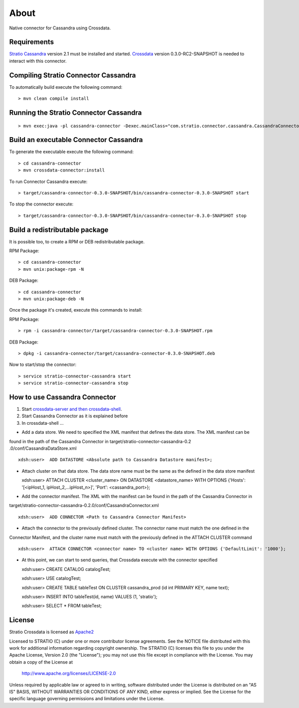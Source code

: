 About
******

Native connector for Cassandra using Crossdata.

Requirements
=============
`Stratio Cassandra <https://github.com/Stratio/stratio-cassandra>`_ version 2.1 must be installed and started.
`Crossdata <https://github.com/Stratio/crossdata>`_ version 0.3.0-RC2-SNAPSHOT is needed to interact with this
connector.

Compiling Stratio Connector Cassandra
======================================
To automatically build execute the following command::


    > mvn clean compile install


Running the Stratio Connector Cassandra
========================================
::

    > mvn exec:java -pl cassandra-connector -Dexec.mainClass="com.stratio.connector.cassandra.CassandraConnector"



Build an executable Connector Cassandra
========================================
To generate the executable execute the following command::

    > cd cassandra-connector
    > mvn crossdata-connector:install


To run Connector Cassandra execute::


    > target/cassandra-connector-0.3.0-SNAPSHOT/bin/cassandra-connector-0.3.0-SNAPSHOT start


To stop the connector execute::


    > target/cassandra-connector-0.3.0-SNAPSHOT/bin/cassandra-connector-0.3.0-SNAPSHOT stop


Build a redistributable package
================================
It is possible too, to create a RPM or DEB redistributable package.

RPM Package::

    > cd cassandra-connector
    > mvn unix:package-rpm -N

DEB Package::

    > cd cassandra-connector
    > mvn unix:package-deb -N

Once the package it's created, execute this commands to install:

RPM Package::

    > rpm -i cassandra-connector/target/cassandra-connector-0.3.0-SNAPSHOT.rpm

DEB Package::

    > dpkg -i cassandra-connector/target/cassandra-connector-0.3.0-SNAPSHOT.deb

Now to start/stop the connector::

    > service stratio-connector-cassandra start
    > service stratio-connector-cassandra stop

How to use Cassandra Connector
===============================
1. Start `crossdata-server and then crossdata-shell <https://github.com/Stratio/crossdata>`_.  
2. Start Cassandra Connector as it is explained before
3. In crossdata-shell ...
    
-   Add a data store. We need to specified the XML manifest that defines the data store. The XML manifest can be 
found in the path of the Cassandra Connector in target/stratio-connector-cassandra-0.2
.0/conf/CassandraDataStore.xml ::

    xdsh:user>  ADD DATASTORE <Absolute path to Cassandra Datastore manifest>;
    
    
-   Attach cluster on that data store. The data store name must be the same as the defined in the data store manifest ::

    xdsh:user>  ATTACH CLUSTER <cluster_name> ON DATASTORE <datastore_name> WITH OPTIONS {'Hosts': '[<ipHost_1, ipHost_2,...ipHost_n>]', 'Port': <cassandra_port>};
    
    
-   Add the connector manifest. The XML with the manifest can be found in the path of the Cassandra Connector in 
target/stratio-connector-cassandra-0.2.0/conf/CassandraConnector.xml ::

   xdsh:user>  ADD CONNECTOR <Path to Cassandra Connector Manifest>
    
    
-   Attach the connector to the previously defined cluster. The connector name must match the one defined in the 
Connector Manifest, and the cluster name must match with the previously defined in the ATTACH CLUSTER command ::

    xdsh:user>  ATTACH CONNECTOR <connector name> TO <cluster name> WITH OPTIONS {'DefaultLimit': '1000'};
    
    
-   At this point, we can start to send queries, that Crossdata execute with the connector specified  ::

    
    xdsh:user> CREATE CATALOG catalogTest;
    
    xdsh:user> USE catalogTest;
    
    xdsh:user> CREATE TABLE tableTest ON CLUSTER cassandra_prod (id int PRIMARY KEY, name text);
    
    xdsh:user> INSERT INTO tableTest(id, name) VALUES (1, 'stratio');
    
    xdsh:user> SELECT * FROM tableTest;


License
========
Stratio Crossdata is licensed as `Apache2 <http://www.apache.org/licenses/LICENSE-2.0.txt>`_

Licensed to STRATIO (C) under one or more contributor license agreements.  
See the NOTICE file distributed with this work for additional information 
regarding copyright ownership.  The STRATIO (C) licenses this file
to you under the Apache License, Version 2.0 (the
"License"); you may not use this file except in compliance
with the License.  You may obtain a copy of the License at

  http://www.apache.org/licenses/LICENSE-2.0

Unless required by applicable law or agreed to in writing,
software distributed under the License is distributed on an
"AS IS" BASIS, WITHOUT WARRANTIES OR CONDITIONS OF ANY
KIND, either express or implied.  See the License for the
specific language governing permissions and limitations
under the License.
